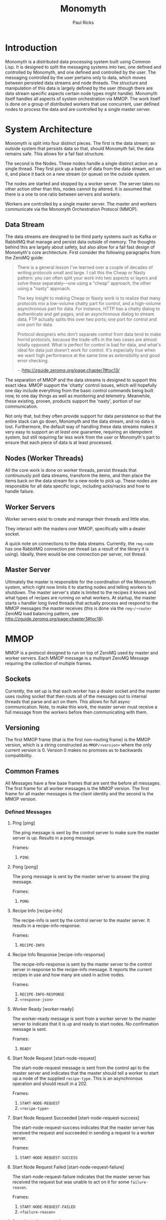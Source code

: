 #+TITLE: Monomyth
#+AUTHOR: Paul Ricks

* Introduction
  Monomyth is a distributed data processing system built using Common Lisp.
  It is designed to split the messaging systems into two, one defined and
  controlled by Monomyth, and one defined and controlled by the user.
  The messaging controlled by the user pertains only to data, which moves between
  persisted data streams and node threads.
  The structure and manipulation of this data is largely defined by the user
  (though there are data stream specific aspects certain node types might handle).
  Monomyth itself handles all aspects of system orchestration via MMOP.
  The work itself is done on a group of distributed workers that use concurrent,
  user defined nodes to process the data and are controlled by a single master server.

* System Architecture
  [[./system.png]]

  Monomyth is split into four distinct pieces.
  The first is the data stream; an outside system that persists data so that,
  should Monomyth fail, the data remains safe.
  This allows for a fail fast structure.

  The second is the Nodes.
  These nodes handle a single distinct action on a single thread.
  They first pick up a batch of data from the data stream, act on it, and place it
  back on a new stream (or queue) on the outside system.

  The nodes are started and stopped by a worker server.
  The server takes no other action other than this, nodes cannot by altered.
  It is assumed that there is a one to one ratio between servers and workers.

  Workers are controlled by a single master server.
  The master and workers communicate via the Monomyth Orchestration Protocol (MMOP).

** Data Stream
   The data streams are designed to be third party systems such as Kafka or RabbitMQ
   that manage and persist data outside of memory.
   The thoughts behind this are largely about safety, but also allow for a fail
   fast design of Monomyth's core architecture.
   First consider the following paragraphs from the ZeroMQ guide:

   #+BEGIN_QUOTE
   There is a general lesson I've learned over a couple of decades of writing
   protocols small and large.
   I call this the Cheap or Nasty pattern: you can often split your work into
   two aspects or layers and solve these separately—one using a "cheap" approach,
   the other using a "nasty" approach.

   The key insight to making Cheap or Nasty work is to realize that many protocols
   mix a low-volume chatty part for control, and a high-volume asynchronous part for data.
   For instance, HTTP has a chatty dialog to authenticate and get pages, and an
   asynchronous dialog to stream data.
   FTP actually splits this over two ports; one port for control and one port for data.

   Protocol designers who don't separate control from data tend to make horrid protocols,
   because the trade-offs in the two cases are almost totally opposed.
   What is perfect for control is bad for data, and what's ideal for data just doesn't
   work for control.
   It's especially true when we want high performance at the same time as
   extensibility and good error checking.

   -- /http://zguide.zeromq.org/page:chapter7#toc13/
   #+END_QUOTE

   The separation of MMOP and the data streams is designed to support this exact idea.
   MMOP support the 'chatty' control issues, which will hopefully one day include
   everything from the basic control commands being built now, to one day things as well
   as monitoring and telemetry.
   Meanwhile, these existing, proven, products support the 'nasty', portion of our
   communication.

   Not only that, but they often provide support for data persistence so that the
   entire stack can go down, Monomyth and the data stream, and no data is lost.
   Furthermore, the default way of handling these data streams makes it very easy
   to support an /at least one/ guarantee, requiring an idempotent system, but still
   requiring far less work from the user or Monomyth's part to ensure that each
   piece of data is at least processed.

** Nodes (Worker Threads)
   All the core work is done on worker threads, persist threads that continuously
   poll data streams, transform the items, and then place the items back on the
   data stream for a new node to pick up.
   These nodes are responsible for all data specific logic, including acks/nacks
   and how to handle failure.

** Worker Servers
   Worker servers exist to create and manage their threads and little else.

   They interact with the masters over MMOP, specifically with a dealer socket.

   A quick note on connections to the data streams.
   Currently, the ~rmq-node~ has one RabbitMQ connection per thread (as a result
   of the library it is using).
   Ideally, there would be one connection per server, not thread.

** Master Server
   Ultimately the master is responsible for the coordination of the Monomyth system,
   which right now limits it to starting nodes and telling workers to shutdown.
   The master server's state is limited to the recipes it knows and what types of
   recipes are running on what workers.
   At startup, the master starts ~n~ handler long lived threads that actually process
   and respond to the MMOP messages the master receives (this is done via the ~req~/~router~
   ZeroMQ load balancing pattern, see http://zguide.zeromq.org/page:chapter3#toc18).

* MMOP
  MMOP is a protocol designed to run on top of ZeroMQ used by master and worker servers.
  Each MMOP message is a multipart ZeroMQ Message requiring the collection of multiple frames.

** Sockets
   Currently, the set up is that each worker has a dealer socket and the master
   uses routing socket that then routs all of the messages out to internal threads
   that parse and act on them.
   This allows for full async communication.
   Note, to make this work, the master server must receive a full message from the
   workers before then communicating with them.

** Versioning
   The first MMOP frame (that is the first non-routing frame) is the MMOP version,
   which is a string constructed as ~MMOP/<version>~ where the only current
   version is 0.
   Version 0 makes no promises as to backwards compatibility.

** Common Frames
   All Messages have a few base frames that are sent the before all messages.
   The first frame for all worker messages is the MMOP version.
   The first frame for all master messages is the client identity and the second
   is the MMOP version.

*** Defined Messages
**** Ping [ping]

    The ping message is sent by the control server to make sure the master server
    is up.
    Results in a pong message.

    Frames:
    1. ~PING~

**** Pong [pong]

    The pong message is sent by the master server to answer the ping message.

    Frames:
    1. ~PONG~

**** Recipe Info [recipe-info]

    The recipe-info is sent by the control server to the master server.
    It results in a recipe-info-response.

    Frames:
    1. ~RECIPE-INFO~

**** Recipe Info Response [recipe-info-response]

    The recipe-info-response is sent by the master server to the control server
    in response to the recipe-info message.
    It reports the current recipes in use and how many are used in active nodes.

    Frames:
    1. ~RECIPE-INFO-RESPONSE~
    2. ~<response-json>~

**** Worker Ready [worker-ready]

    The worker-ready message is sent from a worker server to the master server
    to indicate that it is up and ready to start nodes.
    No confirmation message is sent.

    Frames:
    1. ~READY~

**** Start Node Request [start-node-request]

    The start-node-request message is sent from the control api to the master
    server and indicates that the master should tell a worker to start up a node
    of the supplied ~recipe-type~.
    This is an asynchronous operation and should result in a 202.

    Frames:
    1. ~START-NODE-REQUEST~
    2. ~<recipe-type>~

**** Start Node Request Succeeded [start-node-request-success]

    The start-node-request-success indicates that the master server has received
    the request and succeeded in sending a request to a worker server.

    Frames:
    1. ~START-NODE-REQUEST-SUCCESS~

**** Start Node Request Failed [start-node-request-failure]

    The start-node-request-failure indicates that the master server has received
    the request but was unable to act on it for some ~failure-reason~.

    Frames:
    1. ~START-NODE-REQUEST-FAILED~
    2. ~<failure-reason>~

**** Start Node [start-node]

    The start-node message is sent from the master server to a worker using
    the supplied recipe.
    The supplied recipe (~<recipe byte array>~) is the result of serializing the
    recipe object using ~cl-store~ and ~flexi-streams~.
    The recipe sent is an object that is the child of some node type that can talk
    to a data stream (for instance the ~rmq-node~).
    The worker *must* know this recipe class in advance, or the node creation will
    fail.

    Frames:
    1. ~START-NODE~
    2. ~<recipe type>~
    3. ~<recipe byte array>~

**** Start Node Succeeded [start-node-success]

     The start-node-success message is sent from a worker server to the master server
     in response to the start-node recipe, indicating that the node thread has been
     successfully spun up.

     Frames:
     1. ~START-NODE-SUCCESS~
     2. ~<recipe type>~

**** Start Node Failed [start-node-failure]

     The start-node-failure message is sent from a worker server to the master server
     in response to the start-node recipe, indicating that the node thread has failed
     to spin up.

     Frames:
     1. ~START-NODE-FAILURE~
     2. ~<recipe type>~
     3. ~<reason-category>~
     4. ~<reason-string>~

**** Stop Worker [stop-worker]

     Instructs a worker to shutdown all threads and connections.
     Results in no return message (right now).

     Frames:
     1. ~SHUTDOWN~
